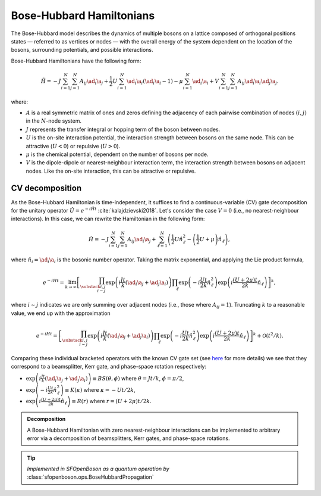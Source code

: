 .. role:: raw-latex(raw)
   :format: latex
   
.. role:: html(raw)
   :format: html

.. _bosehubbard:

Bose-Hubbard Hamiltonians
=========================

.. sectionauthor:: Josh Izaac <josh@xanadu.ai>

The Bose-Hubbard model describes the dynamics of multiple bosons on a lattice composed of orthogonal positions states — referred to as vertices or nodes — with the overall energy of the system dependent on the location of the bosons, surrounding potentials, and possible interactions.

Bose-Hubbard Hamiltonians have the following form:

.. math::
    \hat{H} = -J\sum_{i=1}^N\sum_{j=1}^N A_{ij} \ad_i\a_j
        + \frac{1}{2}U\sum_{i=1}^N \ad_i \a_i (\ad_i \a_i - 1)
        - \mu \sum_{i=1}^N \ad_i \a_i
        + V \sum_{i=1}^N\sum_{j=1}^N A_{ij} \ad_i \a_i \ad_j \a_j.

where:

* :math:`A` is a real symmetric matrix of ones and zeros defining the adjacency of
  each pairwise combination of nodes :math:`(i,j)` in the :math:`N`-node system.
* :math:`J` represents the transfer integral or hopping term of the boson between nodes.
* :math:`U` is the on-site interaction potential, the interaction strength between bosons on the same node. This can be attractive (:math:`U<0`) or repulsive (:math:`U>0`).
* :math:`\mu` is the chemical potential, dependent on the number of bosons per node.
* :math:`V` is the dipole-dipole or nearest-neighbour interaction term, the interaction strength between bosons on adjacent nodes. Like the on-site interaction, this can be attractive or repulsive.

CV decomposition
----------------

As the Bose-Hubbard Hamiltonian is time-independent, it suffices to find a continuous-variable (CV) gate decomposition for the unitary operator :math:`\hat{U}=e^{-i\hat{H}t}` :cite:`kalajdzievski2018`. Let's consider the case :math:`V=0` (i.e., no nearest-neighbour interactions). In this case, we can rewrite the Hamiltonian in the following form:


.. math::
    \hat{H} = -J\sum_{i=1}^N\sum_{j=1}^N A_{ij} \ad_i\a_j
        + \sum_{\ell=1}^N \left(\frac{1}{2}U \hat{n}_\ell^2
        - \left(\frac{1}{2}U+\mu\right) \hat{n}_\ell\right),

where :math:`\hat{n}_i=\ad_i\a_i` is the bosonic number operator. Taking the matrix exponential, and applying the Lie product formula,

.. math::
	e^{-iHt} = \lim_{k\rightarrow\infty}\left[\prod_{\substack{i,j\\i\sim j}}\exp\left({i\frac{ J t}{k}(\ad_i\a_j + \ad_j\a_i)}\right)\prod_{\ell}\exp\left(-i\frac{Ut}{2k}\hat{n}_\ell^2\right)\exp\left(i\frac{(U+2\mu)t}{2k}\hat{n}_\ell\right)\right]^k,

where :math:`i\sim j` indicates we are only summing over adjacent nodes (i.e., those where :math:`A_{ij}=1`). Truncating :math:`k` to a reasonable value, we end up with the approximation

.. math::
	e^{-iHt} = \left[\prod_{\substack{i,j\\i\sim j}}\exp\left({i\frac{ J t}{k}(\ad_i\a_j + \ad_j\a_i)}\right)\prod_{\ell}\exp\left(-i\frac{Ut}{2k}\hat{n}_\ell^2\right)\exp\left(i\frac{(U+2\mu)t}{2k}\hat{n}_\ell\right)\right]^k + \mathcal{O}(t^2/k).

Comparing these individual bracketed operators with the known CV gate set (see `here <https://strawberryfields.readthedocs.io/en/latest/conventions/gates.html>`_ for more details) we see that they correspond to a beamsplitter, Kerr gate, and phase-space rotation respectively:

* :math:`\exp\left({i\frac{ J t}{k}(\ad_i\a_j + \ad_j\a_i)}\right)\equiv BS(\theta, \phi)` where :math:`\theta=Jt/k`, :math:`\phi=\pi/2`,

* :math:`\exp\left(-i\frac{Ut}{2k}\hat{n}_\ell^2\right)\equiv K(\kappa)` where :math:`\kappa=-Ut/2k`,

* :math:`\exp\left(i\frac{(U+2\mu)t}{2k}\hat{n}_\ell\right)\equiv R(r)` where :math:`r=(U+2\mu)t/2k`.



.. admonition:: Decomposition
	:class: defn

	A Bose-Hubbard Hamiltonian with zero nearest-neighbour interactions can be implemented to arbitrary error via a decomposition of beamsplitters, Kerr gates, and phase-space rotations.

.. tip::

   *Implemented in SFOpenBoson as a quantum operation by* :class:`sfopenboson.ops.BoseHubbardPropagation`


